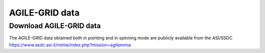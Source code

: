 AGILE-GRID data
===============

Download AGILE-GRID data
^^^^^^^^^^^^^^^^^^^^^^^^^^

The AGILE-GRID data obtained both in pointing and in spinning mode are publicly available from the ASI/SSDC https://www.asdc.asi.it/mmia/index.php?mission=agilemmia

